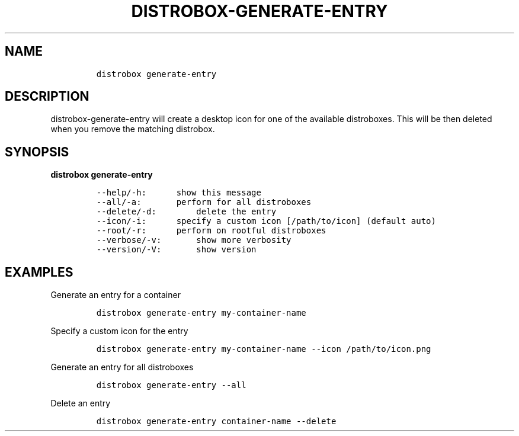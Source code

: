 .\
.\"
.\" Define V font for inline verbatim, using C font in formats
.\" that render this, and otherwise B font.
.ie "\f[CB]x\f[]"x" \{\
. ftr V B
. ftr VI BI
. ftr VB B
. ftr VBI BI
.\}
.el \{\
. ftr V CR
. ftr VI CI
. ftr VB CB
. ftr VBI CBI
.\}
.TH "DISTROBOX-GENERATE-ENTRY" "1" "Jun 2023" "Distrobox" "User Manual"
.hy
.SH NAME
.IP
.nf
\f[C]
distrobox generate-entry
\f[R]
.fi
.SH DESCRIPTION
.PP
distrobox-generate-entry will create a desktop icon for one of the
available distroboxes.
This will be then deleted when you remove the matching distrobox.
.SH SYNOPSIS
.PP
\f[B]distrobox generate-entry\f[R]
.IP
.nf
\f[C]
--help/-h:      show this message
--all/-a:       perform for all distroboxes
--delete/-d:        delete the entry
--icon/-i:      specify a custom icon [/path/to/icon] (default auto)
--root/-r:      perform on rootful distroboxes
--verbose/-v:       show more verbosity
--version/-V:       show version
\f[R]
.fi
.SH EXAMPLES
.PP
Generate an entry for a container
.IP
.nf
\f[C]
distrobox generate-entry my-container-name
\f[R]
.fi
.PP
Specify a custom icon for the entry
.IP
.nf
\f[C]
distrobox generate-entry my-container-name --icon /path/to/icon.png
\f[R]
.fi
.PP
Generate an entry for all distroboxes
.IP
.nf
\f[C]
distrobox generate-entry --all
\f[R]
.fi
.PP
Delete an entry
.IP
.nf
\f[C]
distrobox generate-entry container-name --delete
\f[R]
.fi
